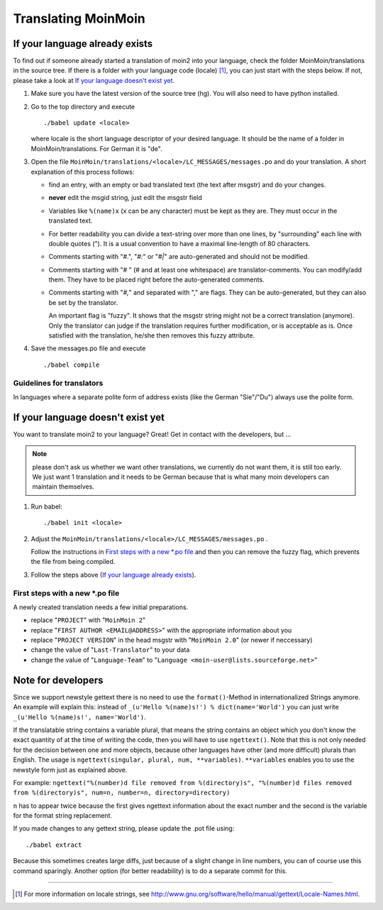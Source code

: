 ====================
Translating MoinMoin
====================

If your language already exists
-------------------------------

To find out if someone already started a translation of moin2 into your
language, check the folder MoinMoin/translations in the source tree.
If there is a folder with your language code (locale) [#]_, you can just
start with the steps below. If not, please take a look at `If your
language doesn't exist yet`_.


1. Make sure you have the latest version of the source tree (hg).
   You will also need to have python installed.

2. Go to the top directory and execute
   ::
     ./babel update <locale>
   
   where locale is the short language descriptor of your desired
   language. It should be the name of a folder in MoinMoin/translations.
   For German it is "de".

3. Open the file ``MoinMoin/translations/<locale>/LC_MESSAGES/messages.po``
   and do your translation. A short explanation of this process follows:
   
   * find an entry, with an empty or bad translated text (the text after
     msgstr) and do your changes.
   
   * **never** edit the msgid string, just edit the msgstr field
   
   * Variables like ``%(name)x`` (x can be any character) must be kept as
     they are. They must occur in the translated text.
   
   * For better readability you can divide a text-string over more than
     one lines, by "surrounding" each line with double quotes (").
     It is a usual convention to have a maximal line-length of 80
     characters.
   
   * Comments starting with "#.", "*#:*" or "*#|*" are
     auto-generated and should not be modified.
   
   * Comments starting with "# " (# and at least one whitespace) are
     translator-comments. You can modify/add them. They have to be 
     placed right before the auto-generated comments.
   
   * Comments starting with "*#,*" and separated with "," are flags.
     They can be auto-generated, but they can also be set by the
     translator.
     
     An important flag is "fuzzy". It shows that the msgstr string might
     not be a correct translation (anymore). Only the translator can
     judge if the translation requires further modification, or is
     acceptable as is. Once satisfied with the translation, he/she then
     removes this fuzzy attribute.
     
     

4. Save the messages.po file and execute
   ::
     ./babel compile

Guidelines for translators
``````````````````````````
In languages where a separate polite form of address exists (like the
German "Sie"/"Du") always use the polite form.

   
If your language doesn't exist yet
----------------------------------

You want to translate moin2 to your language? Great! Get in contact with
the developers, but ...

.. note::

  please don't ask us whether we want other translations, we
  currently do not want them, it is still too early. We just want
  1 translation and it needs to be German because that is what many
  moin developers can maintain themselves.

1. Run babel:
   ::
     ./babel init <locale>
   
2. Adjust the ``MoinMoin/translations/<locale>/LC_MESSAGES/messages.po`` .

   Follow the instructions in `First steps with a new *.po file`_ and
   then you can remove the fuzzy flag, which prevents the file from
   being compiled.

3. Follow the steps above (`If your language already exists`_).

First steps with a new *.po file
````````````````````````````````

A newly created translation needs a few initial preparations.

* replace "``PROJECT``" with "``MoinMoin 2``"

* replace "``FIRST AUTHOR <EMAIL@ADDRESS>``" with the appropriate information
  about you

* replace "``PROJECT VERSION``" in the head msgstr with
  "``MoinMoin 2.0``" (or newer if neccessary)
  
* change the value of "``Last-Translator``" to your data

* change the value of "``Language-Team``" to
  "``Language <moin-user@lists.sourceforge.net>``"

Note for developers
-------------------

Since we support newstyle gettext there is no need to use the
``format()``-Method in internationalized Strings anymore. An example
will explain this: instead of
``_(u'Hello %(name)s!') % dict(name='World')`` you can just
write ``_(u'Hello %(name)s!', name='World')``.

If the translatable string contains a variable plural, that means
the string contains an object which you don't know the exact quantity
of at the time of writing the code, then you will have to use
``ngettext()``. Note that this is not only needed for the decision
between one and more objects, because other languages have other
(and more difficult) plurals than English. The usage is
``ngettext(singular, plural, num, **variables)``. ``**variables``
enables you to use the newstyle form just as explained above.

For example:
``ngettext("%(number)d file removed from %(directory)s", "%(number)d files removed from %(directory)s", num=n, number=n, directory=directory)``

``n`` has to appear twice because the first gives ngettext information
about the exact number and the second is the variable for the format
string replacement.

If you made changes to any gettext string, please update the .pot file
using::
  ./babel extract

Because this sometimes creates large diffs, just because of a slight
change in line numbers, you can of course use this command sparingly.
Another option (for better readability) is to do a separate commit
for this.


------

.. [#] For more information on locale strings, see
   http://www.gnu.org/software/hello/manual/gettext/Locale-Names.html.

